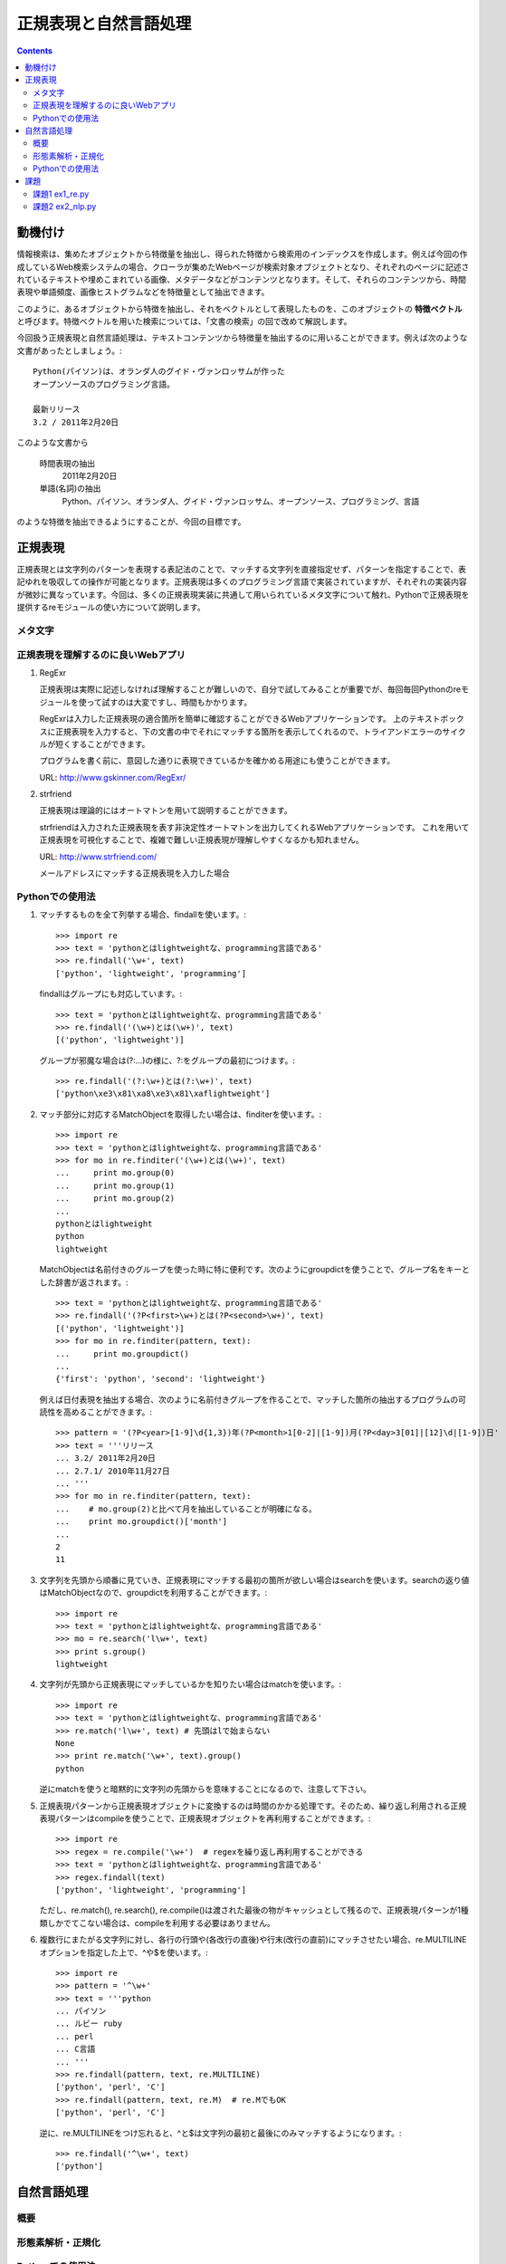 ======================
正規表現と自然言語処理
======================

.. contents:: :depth: 3

.. seealso::

   :title-reference:`Introduction to Information Retrieval`

      chapter 2
      chapter 3
      chapter 6

動機付け
========

情報検索は、集めたオブジェクトから特徴量を抽出し、得られた特徴から検索用のインデックスを作成します。例えば今回の作成しているWeb検索システムの場合、クローラが集めたWebページが検索対象オブジェクトとなり、それぞれのページに記述されているテキストや埋めこまれている画像、メタデータなどがコンテンツとなります。そして、それらのコンテンツから、時間表現や単語頻度、画像ヒストグラムなどを特徴量として抽出できます。

このように、あるオブジェクトから特徴を抽出し、それをベクトルとして表現したものを、このオブジェクトの **特徴ベクトル** と呼びます。特徴ベクトルを用いた検索については、「文書の検索」の回で改めて解説します。

今回扱う正規表現と自然言語処理は、テキストコンテンツから特徴量を抽出するのに用いることができます。例えば次のような文書があったとしましょう。::

  Python(パイソン)は、オランダ人のグイド・ヴァンロッサムが作った
  オープンソースのプログラミング言語。
  
  最新リリース
  3.2 / 2011年2月20日

このような文書から

   時間表現の抽出
       2011年2月20日

   単語(名詞)の抽出
       Python、パイソン、オランダ人、グイド・ヴァンロッサム、オープンソース、プログラミング、言語

のような特徴を抽出できるようにすることが、今回の目標です。

正規表現
========

正規表現とは文字列のパターンを表現する表記法のことで、マッチする文字列を直接指定せず、パターンを指定することで、表記ゆれを吸収しての操作が可能となります。正規表現は多くのプログラミング言語で実装されていますが、それぞれの実装内容が微妙に異なっています。今回は、多くの正規表現実装に共通して用いられているメタ文字について触れ、Pythonで正規表現を提供するreモジュールの使い方について説明します。

メタ文字
--------

正規表現を理解するのに良いWebアプリ
-----------------------------------

#. RegExr

   正規表現は実際に記述しなければ理解することが難しいので、自分で試してみることが重要でが、毎回毎回Pythonのreモジュールを使って試すのは大変ですし、時間もかかります。
   
   RegExrは入力した正規表現の適合箇所を簡単に確認することができるWebアプリケーションです。
   上のテキストボックスに正規表現を入力すると、下の文書の中でそれにマッチする箇所を表示してくれるので、トライアンドエラーのサイクルが短くすることができます。
   
   プログラムを書く前に、意図した通りに表現できているかを確かめる用途にも使うことができます。
   
   URL: http://www.gskinner.com/RegExr/
   
   .. image:: /images/RegExr.png

#. strfriend

   正規表現は理論的にはオートマトンを用いて説明することができます。
   
   strfriendは入力された正規表現を表す非決定性オートマトンを出力してくれるWebアプリケーションです。
   これを用いて正規表現を可視化することで、複雑で難しい正規表現が理解しやすくなるかも知れません。
   
   URL: http://www.strfriend.com/
   
   .. image:: /images/strfriend1.png
   
   メールアドレスにマッチする正規表現を入力した場合
   
   .. image:: /images/strfriend2.png

Pythonでの使用法
----------------

.. seealso::

   Python公式ドキュメント
      `7.2. re - 正規表現操作 <http://www.python.jp/doc/nightly/library/re.html>`_

#. マッチするものを全て列挙する場合、findallを使います。::

       >>> import re
       >>> text = 'pythonとはlightweightな、programming言語である'
       >>> re.findall('\w+', text)
       ['python', 'lightweight', 'programming']

   findallはグループにも対応しています。::

       >>> text = 'pythonとはlightweightな、programming言語である'
       >>> re.findall('(\w+)とは(\w+)', text)
       [('python', 'lightweight')]

   グループが邪魔な場合は(?:...)の様に、?:をグループの最初につけます。::

      >>> re.findall('(?:\w+)とは(?:\w+)', text)
      ['python\xe3\x81\xa8\xe3\x81\xaflightweight']

#. マッチ部分に対応するMatchObjectを取得したい場合は、finditerを使います。::

       >>> import re
       >>> text = 'pythonとはlightweightな、programming言語である'
       >>> for mo in re.finditer('(\w+)とは(\w+)', text)
       ...     print mo.group(0)
       ...     print mo.group(1)
       ...     print mo.group(2)
       ...
       pythonとはlightweight
       python
       lightweight

   MatchObjectは名前付きのグループを使った時に特に便利です。次のようにgroupdictを使うことで、グループ名をキーとした辞書が返されます。::

       >>> text = 'pythonとはlightweightな、programming言語である'
       >>> re.findall('(?P<first>\w+)とは(?P<second>\w+)', text)
       [('python', 'lightweight')]
       >>> for mo in re.finditer(pattern, text):
       ...     print mo.groupdict()
       ...
       {'first': 'python', 'second': 'lightweight'}

   例えば日付表現を抽出する場合、次のように名前付きグループを作ることで、マッチした箇所の抽出するプログラムの可読性を高めることができます。::

       >>> pattern = '(?P<year>[1-9]\d{1,3})年(?P<month>1[0-2]|[1-9])月(?P<day>3[01]|[12]\d|[1-9])日'
       >>> text = '''リリース
       ... 3.2/ 2011年2月20日
       ... 2.7.1/ 2010年11月27日
       ... '''
       >>> for mo in re.finditer(pattern, text):
       ...    # mo.group(2)と比べて月を抽出していることが明確になる。
       ...    print mo.groupdict()['month']
       ...
       2
       11

#. 文字列を先頭から順番に見ていき、正規表現にマッチする最初の箇所が欲しい場合はsearchを使います。searchの返り値はMatchObjectなので、groupdictを利用することができます。::

       >>> import re
       >>> text = 'pythonとはlightweightな、programming言語である'
       >>> mo = re.search('l\w+', text)
       >>> print s.group()
       lightweight

#. 文字列が先頭から正規表現にマッチしているかを知りたい場合はmatchを使います。::

       >>> import re
       >>> text = 'pythonとはlightweightな、programming言語である'
       >>> re.match('l\w+', text) # 先頭はlで始まらない
       None
       >>> print re.match('\w+', text).group()
       python

   逆にmatchを使うと暗黙的に文字列の先頭からを意味することになるので、注意して下さい。

#. 正規表現パターンから正規表現オブジェクトに変換するのは時間のかかる処理です。そのため、繰り返し利用される正規表現パターンはcompileを使うことで、正規表現オブジェクトを再利用することができます。::

       >>> import re
       >>> regex = re.compile('\w+')  # regexを繰り返し再利用することができる
       >>> text = 'pythonとはlightweightな、programming言語である'
       >>> regex.findall(text)
       ['python', 'lightweight', 'programming']

   ただし、re.match(), re.search(), re.compile()は渡された最後の物がキャッシュとして残るので、正規表現パターンが1種類しかでてこない場合は、compileを利用する必要はありません。

#. 複数行にまたがる文字列に対し、各行の行頭や(各改行の直後)や行末(改行の直前)にマッチさせたい場合、re.MULTILINEオプションを指定した上で、^や$を使います。::

       >>> import re
       >>> pattern = '^\w+'
       >>> text = '''python
       ... パイソン
       ... ルビー ruby
       ... perl
       ... C言語
       ... '''
       >>> re.findall(pattern, text, re.MULTILINE)
       ['python', 'perl', 'C']
       >>> re.findall(pattern, text, re.M)  # re.MでもOK
       ['python', 'perl', 'C']

   逆に、re.MULTILINEをつけ忘れると、^と$は文字列の最初と最後にのみマッチするようになります。::

       >>> re.findall('^\w+', text)
       ['python']


自然言語処理
============

概要
----

形態素解析・正規化
------------------

Pythonでの使用法
----------------

課題
====

課題1 ex1_re.py
---------------

1. 与えられた文字列から **時間表現を抽出** する関数(ex11)を作成せよ。

   この課題での時間表現とは *時分秒* を表し、次の形式のいずれかとする。

   A. 1:12:13
      時分秒は:で区切られる 1時12分13秒
   B. 01:12:13
      0による桁あわせ
   C. 01:12:13 pm
      12時間表記 半角スペース1個の後にpmもしくはam
   D. 01:12:13 p.m.
      12時間表記 半角スペース1個の後にp.m.もしくはa.m.
   
   **注意点**
   
   * 0時0分0秒から23時59分59秒の間のみ抽出する
     99:99:99のような表現は抽出しない
   * 14:00:00 p.m. のような表現は抽出しない
   * HWaddr 00:23:54:91:03:09 のような表現は抽出しない
   * すべてを正規表現で行う必要はない
     正規表現で時間表現の候補を抽出 -> 無効な表現を削除

2. 与えられた文字列から時間表現を抽出し、それらを **hh:mm:ss形式に正規化** する関数(ex12)を作成せよ。

   A. 1:12:13       -> 01:12:13
   B. 01:12:13 p.m. -> 13:12:13

次のコードをex1_re.pyという名前で保存し、テストが通るように実装する::

   # -*- coding: utf-8 -*-
   
   
   def ex11(text):
       '''課題1-1
       引数の文字列(text)から時間表現を抽出する。
   
           >>> ex11('1:2:3 to 1:3:3')
           ['01:02:03', '01:03:03']
           >>> ex11('updated at 0:00:00')
           ['0:00:00']
           >>> ex11('11:15:30 pm')
           ['11:15:30 pm']
           >>> ex11('11:15:30 am')
           ['11:15:30 am']
           >>> ex11('11:15:30 p.m.')
           ['11:15:30 p.m.']
           >>> ex11('11:15:30 a.m.')
           ['11:15:30 a.m.']
           >>> ex11('12:23:34 pmi conference ...')
           ['12:23:34']

       Macアドレスなどに反応してはいけない。

           >>> ex11('2011:05:17')
           []
           >>> ex11('HWaddr 00:23:54:91:03:05')
           []
           >>> ex11('23:11: ')
           []
           >>> ex11('12:234:56')
           []
           >>> ex11('14:00:00 pm')
           []
           >>> ex11('24:00:00')
           []
           >>> ex11('99:99:99')
           []
       '''
       pass
   
   
   if __name__ == '__main__':
       import doctest
       doctest.testmod()

テストは次のようにすることで実行できる::

   $ python ex1_re.py

課題2 ex2_nlp.py
----------------

1. 与えられた単語が **ストップワードであるかどうかを判別** する関数(ex21)を作成せよ。

   * 何がストップワードであるかは好きに決めていい
   * SlothLibのストップワードリストを使用してもいい
   * nltkのストップワードリスト(英語のみ利用可能)を使用してもいい

2. 与えられた文字列（日本語ベース）を **形態素解析し、名詞のみを抽出し、正規化し、ストップワードを除去した後、単語の出現回数をカウントしたディクショナリ** を作成する関数(ex22)を作成せよ。

      例えば::

         Database (<複> databases)とは、特定のテーマに沿ったデータを集めて管理し、
         容易に検索・抽出などの再利用をできるようにしたもの。

      という文字列が入力された場合::

         {"複": 1, "データ": 1, "管理": 1, "再": 1, "抽出": 1, "database": 2,
          "特定": 1, "検索": 1, "テーマ": 1, "容易": 1, "利用": 1}

次のコードをex2_nlp.pyという名前で保存し、テストが通るように実装する。::

   # -*- coding: utf-8 -*-
   
   
   def ex21(word):
       '''課題2-1
       引数の文字列(word)がストップワードであればTrueを返す
   
           >>> ex21("こと")
           True
           >>> ex21("データベース")
           False
           >>> ex21("the")
           True
           >>> ex21("database")
           False
       '''
       pass
   
   
   def ex22(text):
       '''課題2-2
       引数の文字列(text)から名詞を抽出し、正規化、 ストップワードを除去する。
       その後、単語の出現頻度をカウントしたディクショナリを返す。
       下記はあくまでも一例
   
           >>> text = """Database (<複> databases)とは、
           ... 特定のテーマに沿ったデータを集めて管理し、
           ... 容易に検索・抽出などの再利用をできるようにしたもの。"""
           >>> tf = ex22(text)
           >>> for key in sorted(tf.keys()):
           ...     print key, tf[key]
           ...
           database 2
           テーマ 1
           データ 1
           再 1
           利用 1
           容易 1
           抽出 1
           検索 1
           特定 1
           管理 1
           複 1

       ここで得られた辞書型オブジェクトtfのように、ベクトルの各次元が単語の文書中での
       出現回数となっているものをterm frequencyベクトルという。
       多くの場合、省略して単にtfベクトルとも呼ばれる。
       '''
       pass
   
   if __name__ == '__main__':
       import doctest
       doctest.testmod()

テストは次のようにすることで実行できる::

   $ python ex2_nlp.py
